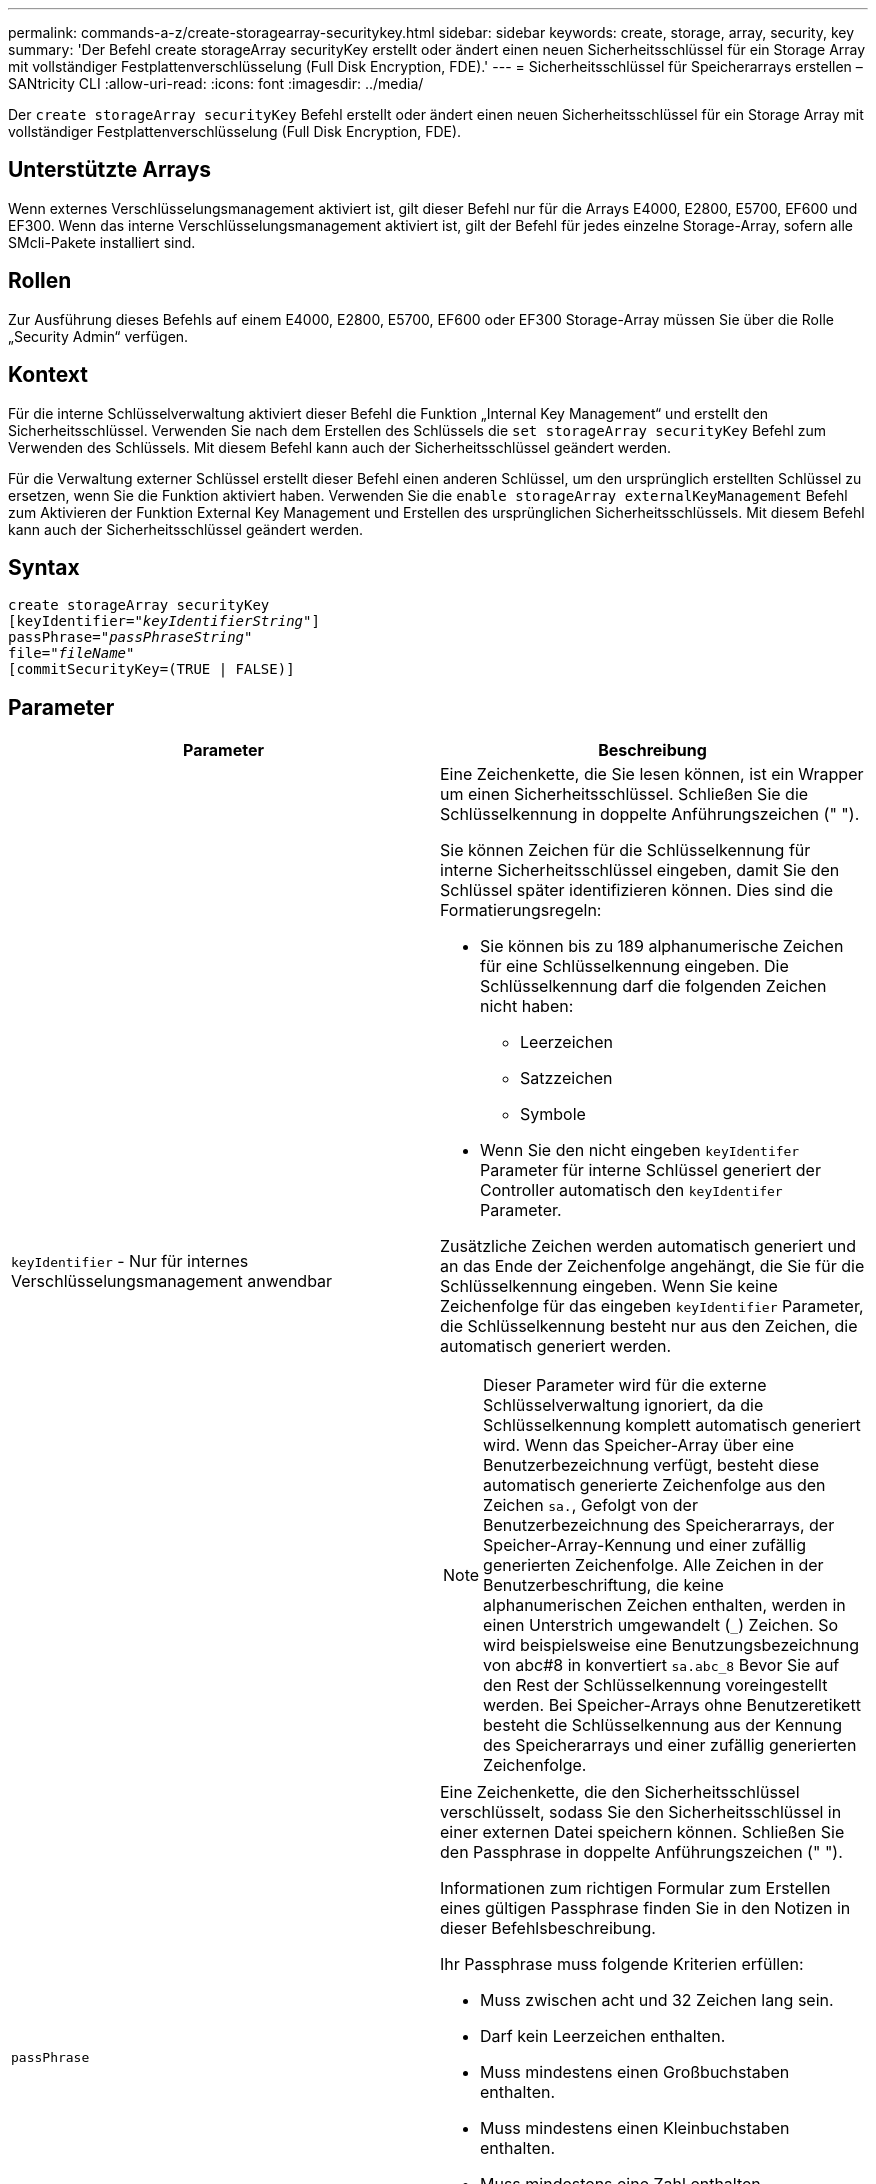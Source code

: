 ---
permalink: commands-a-z/create-storagearray-securitykey.html 
sidebar: sidebar 
keywords: create, storage, array, security, key 
summary: 'Der Befehl create storageArray securityKey erstellt oder ändert einen neuen Sicherheitsschlüssel für ein Storage Array mit vollständiger Festplattenverschlüsselung (Full Disk Encryption, FDE).' 
---
= Sicherheitsschlüssel für Speicherarrays erstellen – SANtricity CLI
:allow-uri-read: 
:icons: font
:imagesdir: ../media/


[role="lead"]
Der `create storageArray securityKey` Befehl erstellt oder ändert einen neuen Sicherheitsschlüssel für ein Storage Array mit vollständiger Festplattenverschlüsselung (Full Disk Encryption, FDE).



== Unterstützte Arrays

Wenn externes Verschlüsselungsmanagement aktiviert ist, gilt dieser Befehl nur für die Arrays E4000, E2800, E5700, EF600 und EF300. Wenn das interne Verschlüsselungsmanagement aktiviert ist, gilt der Befehl für jedes einzelne Storage-Array, sofern alle SMcli-Pakete installiert sind.



== Rollen

Zur Ausführung dieses Befehls auf einem E4000, E2800, E5700, EF600 oder EF300 Storage-Array müssen Sie über die Rolle „Security Admin“ verfügen.



== Kontext

Für die interne Schlüsselverwaltung aktiviert dieser Befehl die Funktion „Internal Key Management“ und erstellt den Sicherheitsschlüssel. Verwenden Sie nach dem Erstellen des Schlüssels die `set storageArray securityKey` Befehl zum Verwenden des Schlüssels. Mit diesem Befehl kann auch der Sicherheitsschlüssel geändert werden.

Für die Verwaltung externer Schlüssel erstellt dieser Befehl einen anderen Schlüssel, um den ursprünglich erstellten Schlüssel zu ersetzen, wenn Sie die Funktion aktiviert haben. Verwenden Sie die `enable storageArray externalKeyManagement` Befehl zum Aktivieren der Funktion External Key Management und Erstellen des ursprünglichen Sicherheitsschlüssels. Mit diesem Befehl kann auch der Sicherheitsschlüssel geändert werden.



== Syntax

[source, cli, subs="+macros"]
----
create storageArray securityKey
[keyIdentifier=pass:quotes[_"keyIdentifierString"_]]
passPhrase=pass:quotes[_"passPhraseString"_
file=_"fileName"_]
[commitSecurityKey=(TRUE | FALSE)]
----


== Parameter

|===
| Parameter | Beschreibung 


 a| 
`keyIdentifier` - Nur für internes Verschlüsselungsmanagement anwendbar
 a| 
Eine Zeichenkette, die Sie lesen können, ist ein Wrapper um einen Sicherheitsschlüssel. Schließen Sie die Schlüsselkennung in doppelte Anführungszeichen (" ").

Sie können Zeichen für die Schlüsselkennung für interne Sicherheitsschlüssel eingeben, damit Sie den Schlüssel später identifizieren können. Dies sind die Formatierungsregeln:

* Sie können bis zu 189 alphanumerische Zeichen für eine Schlüsselkennung eingeben. Die Schlüsselkennung darf die folgenden Zeichen nicht haben:
+
** Leerzeichen
** Satzzeichen
** Symbole


* Wenn Sie den nicht eingeben `keyIdentifer` Parameter für interne Schlüssel generiert der Controller automatisch den `keyIdentifer` Parameter.


Zusätzliche Zeichen werden automatisch generiert und an das Ende der Zeichenfolge angehängt, die Sie für die Schlüsselkennung eingeben. Wenn Sie keine Zeichenfolge für das eingeben `keyIdentifier` Parameter, die Schlüsselkennung besteht nur aus den Zeichen, die automatisch generiert werden.

[NOTE]
====
Dieser Parameter wird für die externe Schlüsselverwaltung ignoriert, da die Schlüsselkennung komplett automatisch generiert wird. Wenn das Speicher-Array über eine Benutzerbezeichnung verfügt, besteht diese automatisch generierte Zeichenfolge aus den Zeichen `sa.`, Gefolgt von der Benutzerbezeichnung des Speicherarrays, der Speicher-Array-Kennung und einer zufällig generierten Zeichenfolge. Alle Zeichen in der Benutzerbeschriftung, die keine alphanumerischen Zeichen enthalten, werden in einen Unterstrich umgewandelt (`_`) Zeichen. So wird beispielsweise eine Benutzungsbezeichnung von abc#8 in konvertiert `sa.abc_8` Bevor Sie auf den Rest der Schlüsselkennung voreingestellt werden. Bei Speicher-Arrays ohne Benutzeretikett besteht die Schlüsselkennung aus der Kennung des Speicherarrays und einer zufällig generierten Zeichenfolge.

====


 a| 
`passPhrase`
 a| 
Eine Zeichenkette, die den Sicherheitsschlüssel verschlüsselt, sodass Sie den Sicherheitsschlüssel in einer externen Datei speichern können. Schließen Sie den Passphrase in doppelte Anführungszeichen (" ").

Informationen zum richtigen Formular zum Erstellen eines gültigen Passphrase finden Sie in den Notizen in dieser Befehlsbeschreibung.

Ihr Passphrase muss folgende Kriterien erfüllen:

* Muss zwischen acht und 32 Zeichen lang sein.
* Darf kein Leerzeichen enthalten.
* Muss mindestens einen Großbuchstaben enthalten.
* Muss mindestens einen Kleinbuchstaben enthalten.
* Muss mindestens eine Zahl enthalten.
* Muss mindestens ein nicht-alphanumerisches Zeichen enthalten, z. B. @ +.


[NOTE]
====
Wenn Ihr Passphrase diese Kriterien nicht erfüllt, erhalten Sie eine Fehlermeldung und werden aufgefordert, den Befehl erneut zu versuchen.

====


 a| 
`file`
 a| 
Der Dateipfad und der Dateiname, in den Sie den Sicherheitsschlüssel speichern möchten. Beispiel:

[listing]
----
file="C:\Program Files\CLI\sup\drivesecurity.slk"
----
[NOTE]
====
Der Dateiname muss über eine Erweiterung von verfügen `.slk` .

====
Schließen Sie den Dateipfad und den Namen in doppelte Anführungszeichen (" ").



 a| 
`commitSecurityKey` - Nur für internes Verschlüsselungsmanagement anwendbar
 a| 
Dieser Parameter verpflichtet den Sicherheitsschlüssel für alle FDE-Laufwerke sowie die Controller in das Speicher-Array. Nach dem Sicherheitsschlüssel ist ein Schlüssel erforderlich, um auf sicherheitsfähigen Laufwerken im Speicher-Array auf Daten zuzugreifen. Die Daten können nur mit einem Schlüssel gelesen oder geändert werden und das Laufwerk kann niemals in einem nicht sicheren Modus verwendet werden, ohne die Daten nutzlos oder völlig löschen das Laufwerk.

Der Standardwert ist FALSE. Wenn dieser Parameter auf FALSE gesetzt ist, senden Sie einen separaten Parameter `set storageArray securityKey` Befehl zum Übergeben des Sicherheitsschlüssels an das Speicher-Array.

|===


== Minimale Firmware-Stufe

7.40, eingeführt für internes Verschlüsselungsmanagement

8.40, eingeführt für externes Verschlüsselungsmanagement
